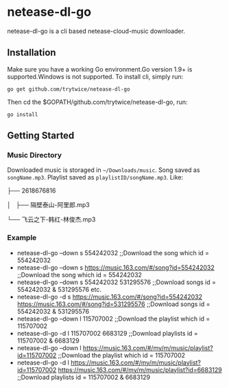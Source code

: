 * netease-dl-go
  netease-dl-go is a cli based netease-cloud-music downloader.
** Installation
   Make sure you have a working Go environment.Go version 1.9+ is supported.Windows is not supported.
   To install cli, simply run:

   =go get github.com/trytwice/netease-dl-go=

   Then cd the $GOPATH/github.com/trytwice/netease-dl-go, run:

   =go install=
** Getting Started
*** Music Directory
    Downloaded music is storaged in =~/Downloads/music=. Song saved as =songName.mp3=. Playlist saved as =playlistID/songName.mp3=. Like:

├── 2618676816

│   ├── 隔壁泰山-阿里郎.mp3

└── 飞云之下-韩红-林俊杰.mp3
*** Example
    - netease-dl-go --down s 554242032     ;;Download the song which id = 554242032
    - netease-dl-go --down s https://music.163.com/#/song?id=554242032    ;;Download the song which id = 554242032
    - netease-dl-go --down s 554242032 531295576     ;;Download songs id = 554242032 & 531295576 etc.
    - netease-dl-go -d s https://music.163.com/#/song?id=554242032 https://music.163.com/#/song?id=531295576    ;;Download songs id = 554242032 & 531295576
    - netease-dl-go --down l  115707002    ;;Download the playlist which id = 115707002
    - netease-dl-go -d l 115707002 6683129    ;;Download playlists id = 115707002 & 6683129
    - netease-dl-go --down l https://music.163.com/#/my/m/music/playlist?id=115707002    ;;Download the playlist which id = 115707002
    - netease-dl-go -d l https://music.163.com/#/my/m/music/playlist?id=115707002 https://music.163.com/#/my/m/music/playlist?id=6683129    ;;Download playlists id = 115707002 & 6683129
